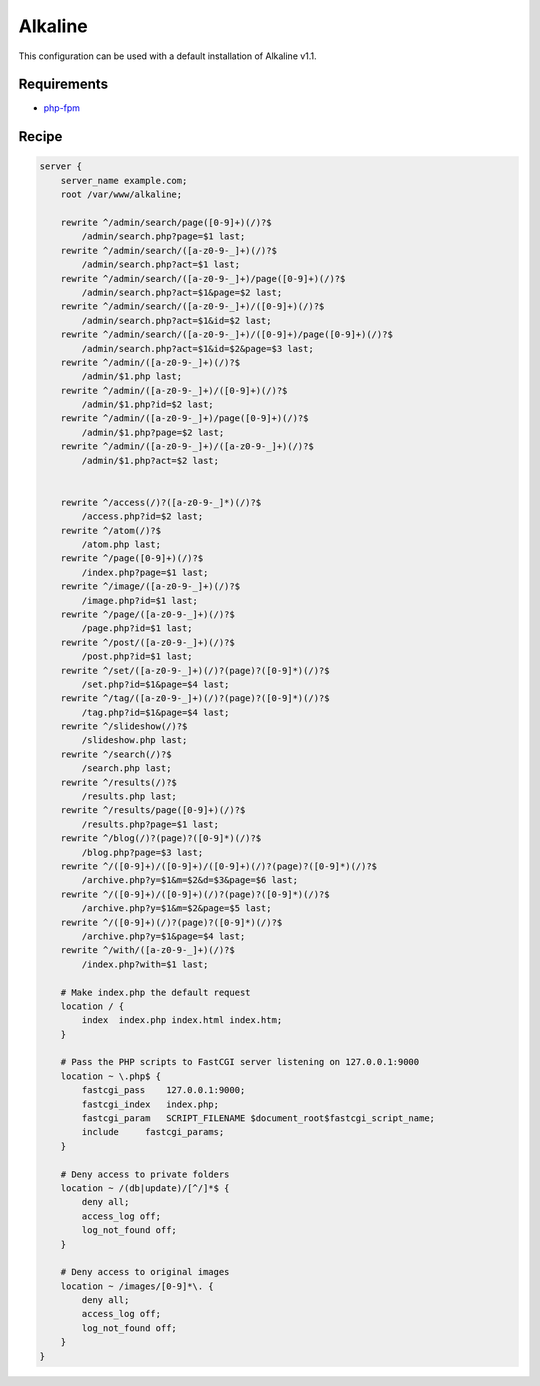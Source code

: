 .. _recipe-alkaline:

Alkaline
========

This configuration can be used with a default installation of Alkaline v1.1.

Requirements
------------

* `php-fpm <http://php-fpm.org/>`__

Recipe
------

.. code-block:: nginx

    server {
        server_name example.com;
        root /var/www/alkaline;

        rewrite ^/admin/search/page([0-9]+)(/)?$
            /admin/search.php?page=$1 last;
        rewrite ^/admin/search/([a-z0-9-_]+)(/)?$
            /admin/search.php?act=$1 last;
        rewrite ^/admin/search/([a-z0-9-_]+)/page([0-9]+)(/)?$
            /admin/search.php?act=$1&page=$2 last;
        rewrite ^/admin/search/([a-z0-9-_]+)/([0-9]+)(/)?$
            /admin/search.php?act=$1&id=$2 last;
        rewrite ^/admin/search/([a-z0-9-_]+)/([0-9]+)/page([0-9]+)(/)?$
            /admin/search.php?act=$1&id=$2&page=$3 last;
        rewrite ^/admin/([a-z0-9-_]+)(/)?$
            /admin/$1.php last;
        rewrite ^/admin/([a-z0-9-_]+)/([0-9]+)(/)?$
            /admin/$1.php?id=$2 last;
        rewrite ^/admin/([a-z0-9-_]+)/page([0-9]+)(/)?$
            /admin/$1.php?page=$2 last;
        rewrite ^/admin/([a-z0-9-_]+)/([a-z0-9-_]+)(/)?$
            /admin/$1.php?act=$2 last;


        rewrite ^/access(/)?([a-z0-9-_]*)(/)?$
            /access.php?id=$2 last;
        rewrite ^/atom(/)?$
            /atom.php last;
        rewrite ^/page([0-9]+)(/)?$
            /index.php?page=$1 last;
        rewrite ^/image/([a-z0-9-_]+)(/)?$
            /image.php?id=$1 last;
        rewrite ^/page/([a-z0-9-_]+)(/)?$
            /page.php?id=$1 last;
        rewrite ^/post/([a-z0-9-_]+)(/)?$
            /post.php?id=$1 last;
        rewrite ^/set/([a-z0-9-_]+)(/)?(page)?([0-9]*)(/)?$
            /set.php?id=$1&page=$4 last;
        rewrite ^/tag/([a-z0-9-_]+)(/)?(page)?([0-9]*)(/)?$
            /tag.php?id=$1&page=$4 last;
        rewrite ^/slideshow(/)?$
            /slideshow.php last;
        rewrite ^/search(/)?$
            /search.php last;
        rewrite ^/results(/)?$
            /results.php last;
        rewrite ^/results/page([0-9]+)(/)?$
            /results.php?page=$1 last;
        rewrite ^/blog(/)?(page)?([0-9]*)(/)?$
            /blog.php?page=$3 last;
        rewrite ^/([0-9]+)/([0-9]+)/([0-9]+)(/)?(page)?([0-9]*)(/)?$
            /archive.php?y=$1&m=$2&d=$3&page=$6 last;
        rewrite ^/([0-9]+)/([0-9]+)(/)?(page)?([0-9]*)(/)?$
            /archive.php?y=$1&m=$2&page=$5 last;
        rewrite ^/([0-9]+)(/)?(page)?([0-9]*)(/)?$
            /archive.php?y=$1&page=$4 last;
        rewrite ^/with/([a-z0-9-_]+)(/)?$
            /index.php?with=$1 last;

        # Make index.php the default request
        location / {
            index  index.php index.html index.htm;
        }

        # Pass the PHP scripts to FastCGI server listening on 127.0.0.1:9000
        location ~ \.php$ {
            fastcgi_pass    127.0.0.1:9000;
            fastcgi_index   index.php;
            fastcgi_param   SCRIPT_FILENAME $document_root$fastcgi_script_name;
            include     fastcgi_params;
        }

        # Deny access to private folders
        location ~ /(db|update)/[^/]*$ {
            deny all;
            access_log off;
            log_not_found off;
        }

        # Deny access to original images
        location ~ /images/[0-9]*\. {
            deny all;
            access_log off;
            log_not_found off;
        }
    }
